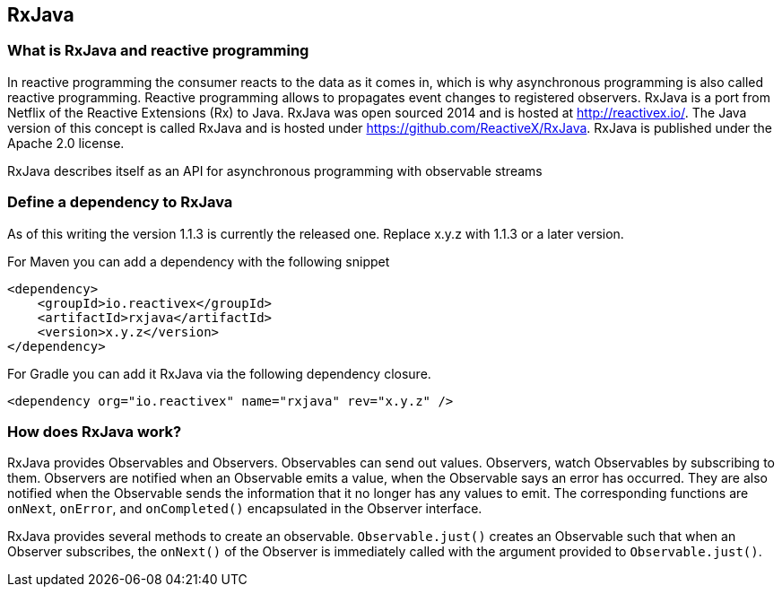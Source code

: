 == RxJava

=== What is RxJava and reactive programming

In reactive programming the consumer reacts to the data as it comes in, which is why asynchronous programming is also called reactive programming.
Reactive programming allows to propagates event changes to registered observers.
RxJava is a port from Netflix of the Reactive Extensions (Rx) to Java.
RxJava was open sourced 2014 and is hosted at http://reactivex.io/.
The Java version of this concept is called RxJava and is hosted under https://github.com/ReactiveX/RxJava.
RxJava is published under the Apache 2.0 license.

RxJava describes itself as an API for asynchronous programming with observable streams

=== Define a dependency to RxJava

As of this writing the version 1.1.3 is currently the released one. 
Replace x.y.z with 1.1.3 or a later version.

For Maven you can add a dependency with the following snippet

[source, xml]
----
<dependency>
    <groupId>io.reactivex</groupId>
    <artifactId>rxjava</artifactId>
    <version>x.y.z</version>
</dependency>
----

For Gradle you can add it RxJava via the following dependency closure.

[source, xml]
----
<dependency org="io.reactivex" name="rxjava" rev="x.y.z" />
----

=== How does RxJava work?

RxJava provides Observables and Observers.
Observables can send out values. 
Observers, watch Observables by subscribing to them.
Observers are notified when an Observable emits a value, when the Observable says an error has occurred. 
They are also notified when the	Observable sends the information that it no longer has any values to emit. 
The corresponding functions are `onNext`, `onError`, and `onCompleted()` encapsulated in the Observer interface.

RxJava provides several methods to create an observable.
`Observable.just()` creates an Observable such that when an Observer subscribes, the `onNext()` 
of the Observer is immediately called with the argument provided to `Observable.just()`.


